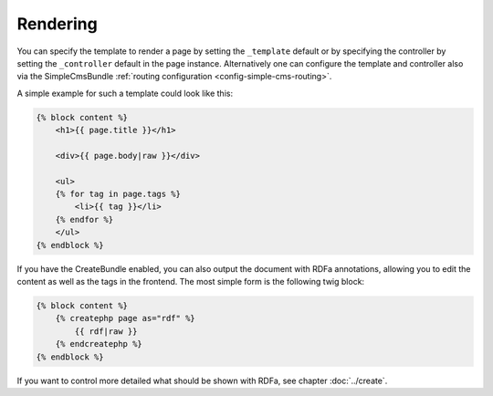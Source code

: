Rendering
---------

You can specify the template to render a page by setting the
``_template`` default or by specifying the controller by setting the
``_controller`` default in the page instance. Alternatively one can
configure the template and controller also via the SimpleCmsBundle
:ref:`routing configuration <config-simple-cms-routing>`.

A simple example for such a template could look like this:

.. code-block:: jinja

    {% block content %}
        <h1>{{ page.title }}</h1>

        <div>{{ page.body|raw }}</div>

        <ul>
        {% for tag in page.tags %}
            <li>{{ tag }}</li>
        {% endfor %}
        </ul>
    {% endblock %}

If you have the CreateBundle enabled, you can also output the document with
RDFa annotations, allowing you to edit the content as well as the tags in the
frontend. The most simple form is the following twig block:

.. code-block:: jinja

    {% block content %}
        {% createphp page as="rdf" %}
            {{ rdf|raw }}
        {% endcreatephp %}
    {% endblock %}

If you want to control more detailed what should be shown with RDFa, see
chapter :doc:`../create`.
